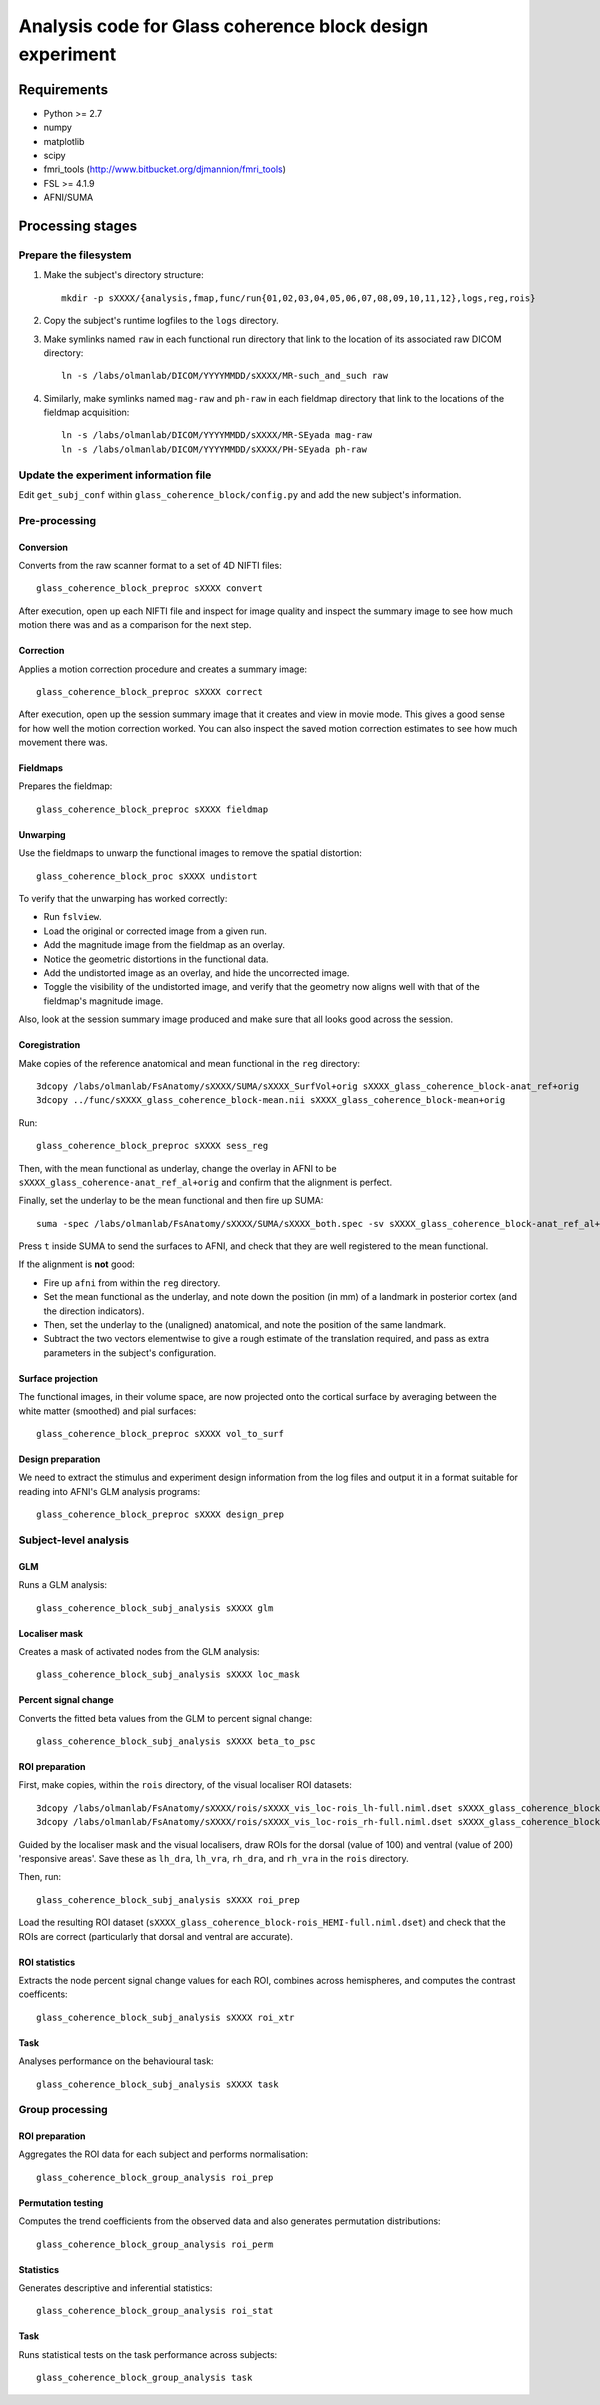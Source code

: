 .. highlight:: bash

=========================================================
Analysis code for Glass coherence block design experiment
=========================================================

Requirements
============

- Python >= 2.7
- numpy
- matplotlib
- scipy
- fmri_tools (`http://www.bitbucket.org/djmannion/fmri_tools <http://www.bitbucket.org/djmannion/fmri_tools/>`_)
- FSL >= 4.1.9
- AFNI/SUMA

Processing stages
=================

Prepare the filesystem
----------------------

1. Make the subject's directory structure::

    mkdir -p sXXXX/{analysis,fmap,func/run{01,02,03,04,05,06,07,08,09,10,11,12},logs,reg,rois}

2. Copy the subject's runtime logfiles to the ``logs`` directory.

3. Make symlinks named ``raw`` in each functional run directory that link to the location of its associated raw DICOM directory::

    ln -s /labs/olmanlab/DICOM/YYYYMMDD/sXXXX/MR-such_and_such raw

4. Similarly, make symlinks named ``mag-raw`` and ``ph-raw`` in each fieldmap directory that link to the locations of the fieldmap acquisition::

    ln -s /labs/olmanlab/DICOM/YYYYMMDD/sXXXX/MR-SEyada mag-raw
    ln -s /labs/olmanlab/DICOM/YYYYMMDD/sXXXX/PH-SEyada ph-raw


Update the experiment information file
--------------------------------------

Edit ``get_subj_conf`` within ``glass_coherence_block/config.py`` and add the new subject's information.


Pre-processing
--------------

Conversion
~~~~~~~~~~

Converts from the raw scanner format to a set of 4D NIFTI files::

    glass_coherence_block_preproc sXXXX convert

After execution, open up each NIFTI file and inspect for image quality and inspect the summary image to see how much motion there was and as a comparison for the next step.


Correction
~~~~~~~~~~

Applies a motion correction procedure and creates a summary image::

    glass_coherence_block_preproc sXXXX correct

After execution, open up the session summary image that it creates and view in movie mode. This gives a good sense for how well the motion correction worked. You can also inspect the saved motion correction estimates to see how much movement there was.


Fieldmaps
~~~~~~~~~

Prepares the fieldmap::

    glass_coherence_block_preproc sXXXX fieldmap


Unwarping
~~~~~~~~~

Use the fieldmaps to unwarp the functional images to remove the spatial distortion::

    glass_coherence_block_proc sXXXX undistort

To verify that the unwarping has worked correctly:

* Run ``fslview``.
* Load the original or corrected image from a given run.
* Add the magnitude image from the fieldmap as an overlay.
* Notice the geometric distortions in the functional data.
* Add the undistorted image as an overlay, and hide the uncorrected image.
* Toggle the visibility of the undistorted image, and verify that the geometry now aligns well with that of the fieldmap's magnitude image.

Also, look at the session summary image produced and make sure that all looks good across the session.


Coregistration
~~~~~~~~~~~~~~

Make copies of the reference anatomical and mean functional in the ``reg`` directory::

  3dcopy /labs/olmanlab/FsAnatomy/sXXXX/SUMA/sXXXX_SurfVol+orig sXXXX_glass_coherence_block-anat_ref+orig
  3dcopy ../func/sXXXX_glass_coherence_block-mean.nii sXXXX_glass_coherence_block-mean+orig

Run::

    glass_coherence_block_preproc sXXXX sess_reg

Then, with the mean functional as underlay, change the overlay in AFNI to be ``sXXXX_glass_coherence-anat_ref_al+orig`` and confirm that the alignment is perfect.

Finally, set the underlay to be the mean functional and then fire up SUMA::

    suma -spec /labs/olmanlab/FsAnatomy/sXXXX/SUMA/sXXXX_both.spec -sv sXXXX_glass_coherence_block-anat_ref_al+orig

Press ``t`` inside SUMA to send the surfaces to AFNI, and check that they are well registered to the mean functional.

If the alignment is **not** good:

* Fire up ``afni`` from within the ``reg`` directory.
* Set the mean functional as the underlay, and note down the position (in mm) of a landmark in posterior cortex (and the direction indicators).
* Then, set the underlay to the (unaligned) anatomical, and note the position of the same landmark.
* Subtract the two vectors elementwise to give a rough estimate of the translation required, and pass as extra parameters in the subject's configuration.


Surface projection
~~~~~~~~~~~~~~~~~~

The functional images, in their volume space, are now projected onto the cortical surface by averaging between the white matter (smoothed) and pial surfaces::

    glass_coherence_block_preproc sXXXX vol_to_surf


Design preparation
~~~~~~~~~~~~~~~~~~

We need to extract the stimulus and experiment design information from the log files and output it in a format suitable for reading into AFNI's GLM analysis programs::

    glass_coherence_block_preproc sXXXX design_prep


Subject-level analysis
----------------------

GLM
~~~

Runs a GLM analysis::

    glass_coherence_block_subj_analysis sXXXX glm


Localiser mask
~~~~~~~~~~~~~~

Creates a mask of activated nodes from the GLM analysis::

    glass_coherence_block_subj_analysis sXXXX loc_mask


Percent signal change
~~~~~~~~~~~~~~~~~~~~~

Converts the fitted beta values from the GLM to percent signal change::

    glass_coherence_block_subj_analysis sXXXX beta_to_psc


ROI preparation
~~~~~~~~~~~~~~~

First, make copies, within the ``rois`` directory, of the visual localiser ROI datasets::

    3dcopy /labs/olmanlab/FsAnatomy/sXXXX/rois/sXXXX_vis_loc-rois_lh-full.niml.dset sXXXX_glass_coherence_block-vis_loc_rois_lh-full.niml.dset
    3dcopy /labs/olmanlab/FsAnatomy/sXXXX/rois/sXXXX_vis_loc-rois_rh-full.niml.dset sXXXX_glass_coherence_block-vis_loc_rois_rh-full.niml.dset

Guided by the localiser mask and the visual localisers, draw ROIs for the dorsal (value of 100) and ventral (value of 200) 'responsive areas'.
Save these as ``lh_dra``, ``lh_vra``, ``rh_dra``, and ``rh_vra`` in the ``rois`` directory.

Then, run::

    glass_coherence_block_subj_analysis sXXXX roi_prep

Load the resulting ROI dataset (``sXXXX_glass_coherence_block-rois_HEMI-full.niml.dset``) and check that the ROIs are correct (particularly that dorsal and ventral are accurate).


ROI statistics
~~~~~~~~~~~~~~

Extracts the node percent signal change values for each ROI, combines across hemispheres, and computes the contrast coefficents::

    glass_coherence_block_subj_analysis sXXXX roi_xtr


Task
~~~~

Analyses performance on the behavioural task::

    glass_coherence_block_subj_analysis sXXXX task


Group processing
----------------

ROI preparation
~~~~~~~~~~~~~~~

Aggregates the ROI data for each subject and performs normalisation::

    glass_coherence_block_group_analysis roi_prep


Permutation testing
~~~~~~~~~~~~~~~~~~~

Computes the trend coefficients from the observed data and also generates permutation distributions::

    glass_coherence_block_group_analysis roi_perm


Statistics
~~~~~~~~~~

Generates descriptive and inferential statistics::

    glass_coherence_block_group_analysis roi_stat


Task
~~~~

Runs statistical tests on the task performance across subjects::

    glass_coherence_block_group_analysis task



